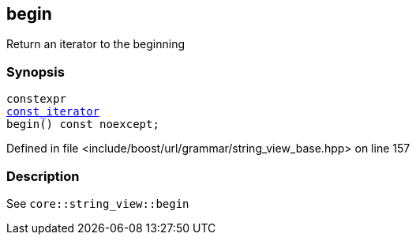 :relfileprefix: ../../../../
[#119D45A89544BFAB9C1BF9F55AC9F5EE0E0C0EE5]
== begin

pass:v,q[Return an iterator to the beginning]


=== Synopsis

[source,cpp,subs="verbatim,macros,-callouts"]
----
constexpr
xref:reference/boost/urls/grammar/string_view_base/const_iterator.adoc[const_iterator]
begin() const noexcept;
----

Defined in file <include/boost/url/grammar/string_view_base.hpp> on line 157

=== Description

pass:v,q[See `core::string_view::begin`]


